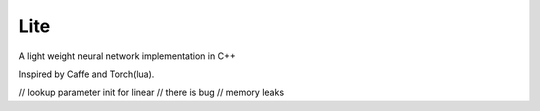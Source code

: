 Lite
====

A light weight neural network implementation in C++

Inspired by Caffe and Torch(lua).

// lookup parameter init for linear
// there is bug
// memory leaks
